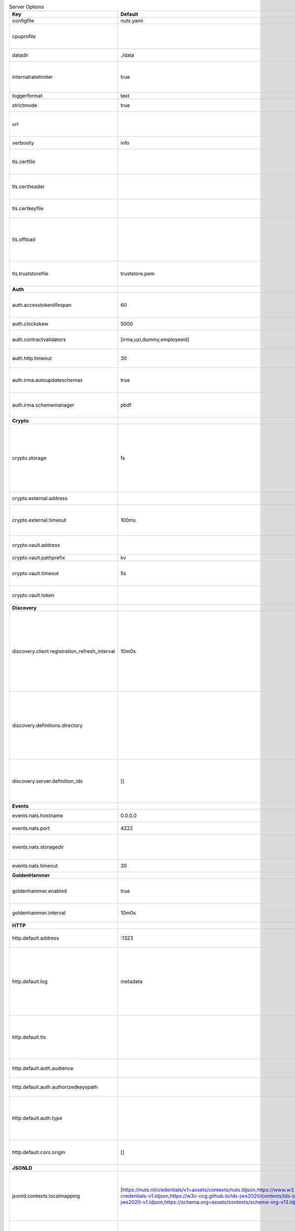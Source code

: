 .. table:: Server Options
    :widths: 20 30 50
    :class: options-table

    ==============================================      ===============================================================================================================================================================================================================================================================================================================      ================================================================================================================================================================================================================================================================================================================================
    Key                                                 Default                                                                                                                                                                                                                                                                                                              Description                                                                                                                                                                                                                                                                                                                     
    ==============================================      ===============================================================================================================================================================================================================================================================================================================      ================================================================================================================================================================================================================================================================================================================================
    configfile                                          nuts.yaml                                                                                                                                                                                                                                                                                                            Nuts config file                                                                                                                                                                                                                                                                                                                
    cpuprofile                                                                                                                                                                                                                                                                                                                                                               When set, a CPU profile is written to the given path. Ignored when strictmode is set.                                                                                                                                                                                                                                           
    datadir                                             ./data                                                                                                                                                                                                                                                                                                               Directory where the node stores its files.                                                                                                                                                                                                                                                                                      
    internalratelimiter                                 true                                                                                                                                                                                                                                                                                                                 When set, expensive internal calls are rate-limited to protect the network. Always enabled in strict mode.                                                                                                                                                                                                                      
    loggerformat                                        text                                                                                                                                                                                                                                                                                                                 Log format (text, json)                                                                                                                                                                                                                                                                                                         
    strictmode                                          true                                                                                                                                                                                                                                                                                                                 When set, insecure settings are forbidden.                                                                                                                                                                                                                                                                                      
    url                                                                                                                                                                                                                                                                                                                                                                      Public facing URL of the server (required). Must be HTTPS when strictmode is set.                                                                                                                                                                                                                                               
    verbosity                                           info                                                                                                                                                                                                                                                                                                                 Log level (trace, debug, info, warn, error)                                                                                                                                                                                                                                                                                     
    tls.certfile                                                                                                                                                                                                                                                                                                                                                             PEM file containing the certificate for the server (also used as client certificate).                                                                                                                                                                                                                                           
    tls.certheader                                                                                                                                                                                                                                                                                                                                                           Name of the HTTP header that will contain the client certificate when TLS is offloaded.                                                                                                                                                                                                                                         
    tls.certkeyfile                                                                                                                                                                                                                                                                                                                                                          PEM file containing the private key of the server certificate.                                                                                                                                                                                                                                                                  
    tls.offload                                                                                                                                                                                                                                                                                                                                                              Whether to enable TLS offloading for incoming connections. Enable by setting it to 'incoming'. If enabled 'tls.certheader' must be configured as well.                                                                                                                                                                          
    tls.truststorefile                                  truststore.pem                                                                                                                                                                                                                                                                                                       PEM file containing the trusted CA certificates for authenticating remote servers.                                                                                                                                                                                                                                              
    **Auth**                                                                                                                                                                                                                                                                                                                                                                                                                                                                                                                                                                                                                                                                                                     
    auth.accesstokenlifespan                            60                                                                                                                                                                                                                                                                                                                   defines how long (in seconds) an access token is valid. Uses default in strict mode.                                                                                                                                                                                                                                            
    auth.clockskew                                      5000                                                                                                                                                                                                                                                                                                                 allowed JWT Clock skew in milliseconds                                                                                                                                                                                                                                                                                          
    auth.contractvalidators                             [irma,uzi,dummy,employeeid]                                                                                                                                                                                                                                                                                          sets the different contract validators to use                                                                                                                                                                                                                                                                                   
    auth.http.timeout                                   30                                                                                                                                                                                                                                                                                                                   HTTP timeout (in seconds) used by the Auth API HTTP client                                                                                                                                                                                                                                                                      
    auth.irma.autoupdateschemas                         true                                                                                                                                                                                                                                                                                                                 set if you want automatically update the IRMA schemas every 60 minutes.                                                                                                                                                                                                                                                         
    auth.irma.schememanager                             pbdf                                                                                                                                                                                                                                                                                                                 IRMA schemeManager to use for attributes. Can be either 'pbdf' or 'irma-demo'.                                                                                                                                                                                                                                                  
    **Crypto**                                                                                                                                                                                                                                                                                                                                                                                                                                                                                                                                                                                                                                                                                                   
    crypto.storage                                      fs                                                                                                                                                                                                                                                                                                                   Storage to use, 'external' for an external backend (experimental), 'fs' for file system (for development purposes), 'vaultkv' for Vault KV store (recommended, will be replaced by external backend in future).                                                                                                                 
    crypto.external.address                                                                                                                                                                                                                                                                                                                                                  Address of the external storage service.                                                                                                                                                                                                                                                                                        
    crypto.external.timeout                             100ms                                                                                                                                                                                                                                                                                                                Time-out when invoking the external storage backend, in Golang time.Duration string format (e.g. 1s).                                                                                                                                                                                                                           
    crypto.vault.address                                                                                                                                                                                                                                                                                                                                                     The Vault address. If set it overwrites the VAULT_ADDR env var.                                                                                                                                                                                                                                                                 
    crypto.vault.pathprefix                             kv                                                                                                                                                                                                                                                                                                                   The Vault path prefix.                                                                                                                                                                                                                                                                                                          
    crypto.vault.timeout                                5s                                                                                                                                                                                                                                                                                                                   Timeout of client calls to Vault, in Golang time.Duration string format (e.g. 1s).                                                                                                                                                                                                                                              
    crypto.vault.token                                                                                                                                                                                                                                                                                                                                                       The Vault token. If set it overwrites the VAULT_TOKEN env var.                                                                                                                                                                                                                                                                  
    **Discovery**                                                                                                                                                                                                                                                                                                                                                                                                                                                                                                                                                                                                                                                                                                
    discovery.client.registration_refresh_interval      10m0s                                                                                                                                                                                                                                                                                                                Interval at which the client should refresh checks for registrations to refresh on the configured Discovery Services,in Golang time.Duration string format (e.g. 1s). Note that it only will actually refresh registrations that about to expire (less than 1/4th of their lifetime left).                                      
    discovery.definitions.directory                                                                                                                                                                                                                                                                                                                                          Directory to load Discovery Service Definitions from. If not set, the discovery service will be disabled. If the directory contains JSON files that can't be parsed as service definition, the node will fail to start.                                                                                                         
    discovery.server.definition_ids                     []                                                                                                                                                                                                                                                                                                                   IDs of the Discovery Service Definitions for which to act as server. If an ID does not map to a loaded service definition, the node will fail to start.                                                                                                                                                                         
    **Events**                                                                                                                                                                                                                                                                                                                                                                                                                                                                                                                                                                                                                                                                                                   
    events.nats.hostname                                0.0.0.0                                                                                                                                                                                                                                                                                                              Hostname for the NATS server                                                                                                                                                                                                                                                                                                    
    events.nats.port                                    4222                                                                                                                                                                                                                                                                                                                 Port where the NATS server listens on                                                                                                                                                                                                                                                                                           
    events.nats.storagedir                                                                                                                                                                                                                                                                                                                                                   Directory where file-backed streams are stored in the NATS server                                                                                                                                                                                                                                                               
    events.nats.timeout                                 30                                                                                                                                                                                                                                                                                                                   Timeout for NATS server operations                                                                                                                                                                                                                                                                                              
    **GoldenHammer**                                                                                                                                                                                                                                                                                                                                                                                                                                                                                                                                                                                                                                                                                             
    goldenhammer.enabled                                true                                                                                                                                                                                                                                                                                                                 Whether to enable automatically fixing DID documents with the required endpoints.                                                                                                                                                                                                                                               
    goldenhammer.interval                               10m0s                                                                                                                                                                                                                                                                                                                The interval in which to check for DID documents to fix.                                                                                                                                                                                                                                                                        
    **HTTP**                                                                                                                                                                                                                                                                                                                                                                                                                                                                                                                                                                                                                                                                                                     
    http.default.address                                \:1323                                                                                                                                                                                                                                                                                                                Address and port the server will be listening to                                                                                                                                                                                                                                                                                
    http.default.log                                    metadata                                                                                                                                                                                                                                                                                                             What to log about HTTP requests. Options are 'nothing', 'metadata' (log request method, URI, IP and response code), and 'metadata-and-body' (log the request and response body, in addition to the metadata).                                                                                                                   
    http.default.tls                                                                                                                                                                                                                                                                                                                                                         Whether to enable TLS for the default interface, options are 'disabled', 'server', 'server-client'. Leaving it empty is synonymous to 'disabled',                                                                                                                                                                               
    http.default.auth.audience                                                                                                                                                                                                                                                                                                                                               Expected audience for JWT tokens (default: hostname)                                                                                                                                                                                                                                                                            
    http.default.auth.authorizedkeyspath                                                                                                                                                                                                                                                                                                                                     Path to an authorized_keys file for trusted JWT signers                                                                                                                                                                                                                                                                         
    http.default.auth.type                                                                                                                                                                                                                                                                                                                                                   Whether to enable authentication for the default interface, specify 'token_v2' for bearer token mode or 'token' for legacy bearer token mode.                                                                                                                                                                                   
    http.default.cors.origin                            []                                                                                                                                                                                                                                                                                                                   When set, enables CORS from the specified origins on the default HTTP interface.                                                                                                                                                                                                                                                
    **JSONLD**                                                                                                                                                                                                                                                                                                                                                                                                                                                                                                                                                                                                                                                                                                   
    jsonld.contexts.localmapping                        [https://nuts.nl/credentials/v1=assets/contexts/nuts.ldjson,https://www.w3.org/2018/credentials/v1=assets/contexts/w3c-credentials-v1.ldjson,https://w3c-ccg.github.io/lds-jws2020/contexts/lds-jws2020-v1.json=assets/contexts/lds-jws2020-v1.ldjson,https://schema.org=assets/contexts/schema-org-v13.ldjson]      This setting allows mapping external URLs to local files for e.g. preventing external dependencies. These mappings have precedence over those in remoteallowlist.                                                                                                                                                               
    jsonld.contexts.remoteallowlist                     [https://schema.org,https://www.w3.org/2018/credentials/v1,https://w3c-ccg.github.io/lds-jws2020/contexts/lds-jws2020-v1.json]                                                                                                                                                                                       In strict mode, fetching external JSON-LD contexts is not allowed except for context-URLs listed here.                                                                                                                                                                                                                          
    **Network**                                                                                                                                                                                                                                                                                                                                                                                                                                                                                                                                                                                                                                                                                                  
    network.bootstrapnodes                              []                                                                                                                                                                                                                                                                                                                   List of bootstrap nodes ('<host>:<port>') which the node initially connect to.                                                                                                                                                                                                                                                  
    network.connectiontimeout                           5000                                                                                                                                                                                                                                                                                                                 Timeout before an outbound connection attempt times out (in milliseconds).                                                                                                                                                                                                                                                      
    network.enablediscovery                             true                                                                                                                                                                                                                                                                                                                 Whether to enable automatic connecting to other nodes.                                                                                                                                                                                                                                                                          
    network.enabletls                                   true                                                                                                                                                                                                                                                                                                                 Whether to enable TLS for gRPC connections, which can be disabled for demo/development purposes. It is NOT meant for TLS offloading (see 'tls.offload'). Disabling TLS is not allowed in strict-mode.                                                                                                                           
    network.grpcaddr                                    \:5555                                                                                                                                                                                                                                                                                                                Local address for gRPC to listen on. If empty the gRPC server won't be started and other nodes will not be able to connect to this node (outbound connections can still be made).                                                                                                                                               
    network.maxbackoff                                  24h0m0s                                                                                                                                                                                                                                                                                                              Maximum between outbound connections attempts to unresponsive nodes (in Golang duration format, e.g. '1h', '30m').                                                                                                                                                                                                              
    network.nodedid                                                                                                                                                                                                                                                                                                                                                          Specifies the DID of the organization that operates this node, typically a vendor for EPD software. It is used to identify the node on the network. If the DID document does not exist of is deactivated, the node will not start.                                                                                              
    network.protocols                                   []                                                                                                                                                                                                                                                                                                                   Specifies the list of network protocols to enable on the server. They are specified by version (1, 2). If not set, all protocols are enabled.                                                                                                                                                                                   
    network.v2.diagnosticsinterval                      5000                                                                                                                                                                                                                                                                                                                 Interval (in milliseconds) that specifies how often the node should broadcast its diagnostic information to other nodes (specify 0 to disable).                                                                                                                                                                                 
    network.v2.gossipinterval                           5000                                                                                                                                                                                                                                                                                                                 Interval (in milliseconds) that specifies how often the node should gossip its new hashes to other nodes.                                                                                                                                                                                                                       
    **PKI**                                                                                                                                                                                                                                                                                                                                                                                                                                                                                                                                                                                                                                                                                                      
    pki.maxupdatefailhours                              4                                                                                                                                                                                                                                                                                                                    Maximum number of hours that a denylist update can fail                                                                                                                                                                                                                                                                         
    pki.softfail                                        true                                                                                                                                                                                                                                                                                                                 Do not reject certificates if their revocation status cannot be established when softfail is true                                                                                                                                                                                                                               
    **Storage**                                                                                                                                                                                                                                                                                                                                                                                                                                                                                                                                                                                                                                                                                                  
    storage.bbolt.backup.directory                                                                                                                                                                                                                                                                                                                                           Target directory for BBolt database backups.                                                                                                                                                                                                                                                                                    
    storage.bbolt.backup.interval                       0s                                                                                                                                                                                                                                                                                                                   Interval, formatted as Golang duration (e.g. 10m, 1h) at which BBolt database backups will be performed.                                                                                                                                                                                                                        
    storage.redis.address                                                                                                                                                                                                                                                                                                                                                    Redis database server address. This can be a simple 'host:port' or a Redis connection URL with scheme, auth and other options.                                                                                                                                                                                                  
    storage.redis.database                                                                                                                                                                                                                                                                                                                                                   Redis database name, which is used as prefix every key. Can be used to have multiple instances use the same Redis instance.                                                                                                                                                                                                     
    storage.redis.password                                                                                                                                                                                                                                                                                                                                                   Redis database password. If set, it overrides the username in the connection URL.                                                                                                                                                                                                                                               
    storage.redis.username                                                                                                                                                                                                                                                                                                                                                   Redis database username. If set, it overrides the username in the connection URL.                                                                                                                                                                                                                                               
    storage.redis.sentinel.master                                                                                                                                                                                                                                                                                                                                            Name of the Redis Sentinel master. Setting this property enables Redis Sentinel.                                                                                                                                                                                                                                                
    storage.redis.sentinel.nodes                        []                                                                                                                                                                                                                                                                                                                   Addresses of the Redis Sentinels to connect to initially. Setting this property enables Redis Sentinel.                                                                                                                                                                                                                         
    storage.redis.sentinel.password                                                                                                                                                                                                                                                                                                                                          Password for authenticating to Redis Sentinels.                                                                                                                                                                                                                                                                                 
    storage.redis.sentinel.username                                                                                                                                                                                                                                                                                                                                          Username for authenticating to Redis Sentinels.                                                                                                                                                                                                                                                                                 
    storage.redis.tls.truststorefile                                                                                                                                                                                                                                                                                                                                         PEM file containing the trusted CA certificate(s) for authenticating remote Redis servers. Can only be used when connecting over TLS (use 'rediss://' as scheme in address).                                                                                                                                                    
    storage.sql.connection                                                                                                                                                                                                                                                                                                                                                   Connection string for the SQL database. If not set it, defaults to a SQLite database stored inside the configured data directory. Note: using SQLite is not recommended in production environments. If using SQLite anyways, remember to enable foreign keys ('_foreign_keys=on') and the write-ahead-log ('_journal_mode=WAL').
    **VCR**                                                                                                                                                                                                                                                                                                                                                                                                                                                                                                                                                                                                                                                                                                      
    vcr.openid4vci.definitionsdir                                                                                                                                                                                                                                                                                                                                            Directory with the additional credential definitions the node could issue (experimental, may change without notice).                                                                                                                                                                                                            
    vcr.openid4vci.enabled                              true                                                                                                                                                                                                                                                                                                                 Enable issuing and receiving credentials over OpenID4VCI.                                                                                                                                                                                                                                                                       
    vcr.openid4vci.timeout                              30s                                                                                                                                                                                                                                                                                                                  Time-out for OpenID4VCI HTTP client operations.                                                                                                                                                                                                                                                                                 
    **policy**                                                                                                                                                                                                                                                                                                                                                                                                                                                                                                                                                                                                                                                                                                   
    policy.address                                                                                                                                                                                                                                                                                                                                                           The address of a remote policy server. Mutual exclusive with policy.directory.                                                                                                                                                                                                                                                  
    policy.directory                                                                                                                                                                                                                                                                                                                                                         Directory to read policy files from. Policy files are JSON files that contain a scope to PresentationDefinition mapping. Mutual exclusive with policy.address.                                                                                                                                                                  
    ==============================================      ===============================================================================================================================================================================================================================================================================================================      ================================================================================================================================================================================================================================================================================================================================
